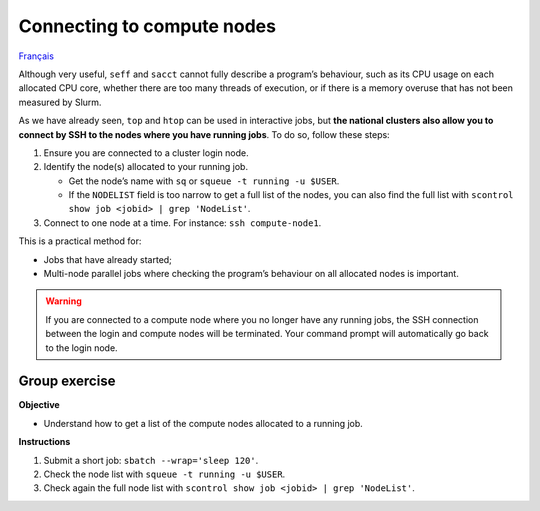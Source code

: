 Connecting to compute nodes
===========================

`Français <../../fr/monitoring/compute-nodes.html>`_

Although very useful, ``seff`` and ``sacct`` cannot fully describe a program’s
behaviour, such as its CPU usage on each allocated CPU core, whether there are
too many threads of execution, or if there is a memory overuse that has not been
measured by Slurm.

As we have already seen, ``top`` and ``htop`` can be used in interactive jobs,
but **the national clusters also allow you to connect by SSH to the nodes where
you have running jobs**. To do so, follow these steps:

#. Ensure you are connected to a cluster login node.
#. Identify the node(s) allocated to your running job.

   - Get the node’s name with ``sq`` or ``squeue -t running -u $USER``.
   - If the ``NODELIST`` field is too narrow to get a full list of the nodes,
     you can also find the full list with ``scontrol show job <jobid> | grep
     'NodeList'``.

#. Connect to one node at a time. For instance: ``ssh compute-node1``.

This is a practical method for:

- Jobs that have already started;
- Multi-node parallel jobs where checking the program’s behaviour on all
  allocated nodes is important.

.. warning::

    If you are connected to a compute node where you no longer have any running
    jobs, the SSH connection between the login and compute nodes will be
    terminated. Your command prompt will automatically go back to the login
    node.

Group exercise
--------------

**Objective**

- Understand how to get a list of the compute nodes allocated to a running job.

**Instructions**

#. Submit a short job: ``sbatch --wrap='sleep 120'``.
#. Check the node list with ``squeue -t running -u $USER``.
#. Check again the full node list with ``scontrol show job <jobid> | grep
   'NodeList'``.
